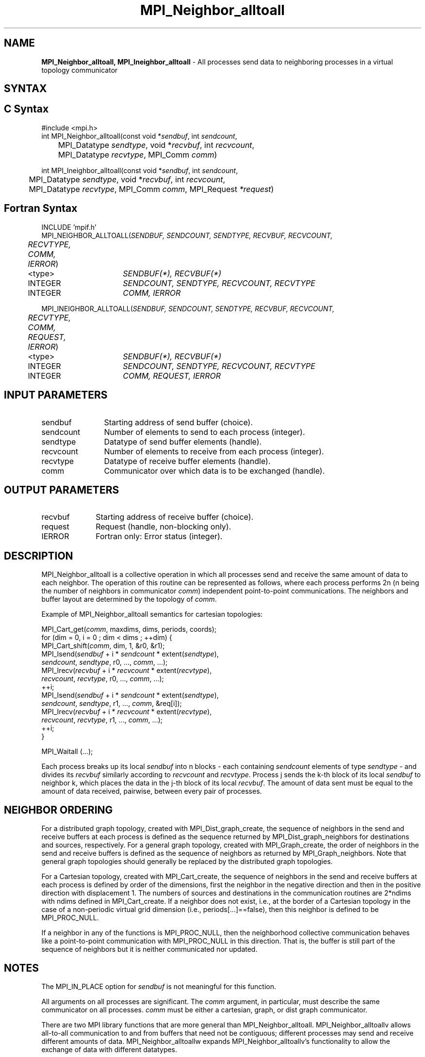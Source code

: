 .\" -*- nroff -*-
.\" Copyright 2013 Los Alamos National Security, LLC. All rights reserved.
.\" Copyright 2010 Cisco Systems, Inc.  All rights reserved.
.\" Copyright 2006-2008 Sun Microsystems, Inc.
.\" Copyright (c) 1996 Thinking Machines Corporation
.\" $COPYRIGHT$
.TH MPI_Neighbor_alltoall 3 "Jul 12, 2016" "2.0.0" "Open MPI"

.SH NAME
\fBMPI_Neighbor_alltoall, MPI_Ineighbor_alltoall\fP \- All processes send data to neighboring processes in a virtual topology communicator

.SH SYNTAX
.ft R

.SH C Syntax
.nf
#include <mpi.h>
int MPI_Neighbor_alltoall(const void *\fIsendbuf\fP, int \fIsendcount\fP,
	MPI_Datatype \fIsendtype\fP, void *\fIrecvbuf\fP, int \fIrecvcount\fP,
	MPI_Datatype \fIrecvtype\fP, MPI_Comm \fIcomm\fP)

int MPI_Ineighbor_alltoall(const void *\fIsendbuf\fP, int \fIsendcount\fP,
	MPI_Datatype \fIsendtype\fP, void *\fIrecvbuf\fP, int \fIrecvcount\fP,
	MPI_Datatype \fIrecvtype\fP, MPI_Comm \fIcomm\fP, MPI_Request \fI*request\fP)

.fi
.SH Fortran Syntax
.nf
INCLUDE 'mpif.h'
MPI_NEIGHBOR_ALLTOALL(\fISENDBUF, SENDCOUNT, SENDTYPE, RECVBUF, RECVCOUNT,
	RECVTYPE, COMM, IERROR\fP)

	<type>	\fISENDBUF(*), RECVBUF(*)\fP
	INTEGER	\fISENDCOUNT, SENDTYPE, RECVCOUNT, RECVTYPE\fP
	INTEGER	\fICOMM, IERROR\fP

MPI_INEIGHBOR_ALLTOALL(\fISENDBUF, SENDCOUNT, SENDTYPE, RECVBUF, RECVCOUNT,
	RECVTYPE, COMM, REQUEST, IERROR\fP)

	<type>	\fISENDBUF(*), RECVBUF(*)\fP
	INTEGER	\fISENDCOUNT, SENDTYPE, RECVCOUNT, RECVTYPE\fP
	INTEGER	\fICOMM, REQUEST, IERROR\fP

.fi
.SH INPUT PARAMETERS
.ft R
.TP 1.2i
sendbuf
Starting address of send buffer (choice).
.TP 1.2i
sendcount
Number of elements to send to each process (integer).
.TP 1.2i
sendtype
Datatype of send buffer elements (handle).
.TP 1.2i
recvcount
Number of elements to receive from each process (integer).
.TP 1.2i
recvtype
Datatype of receive buffer elements (handle).
.TP 1.2i
comm
Communicator over which data is to be exchanged (handle).

.SH OUTPUT PARAMETERS
.ft R
.TP 1.2i
recvbuf
Starting address of receive buffer (choice).
.TP 1i
request
Request (handle, non-blocking only).
.ft R
.TP 1.2i
IERROR
Fortran only: Error status (integer).

.SH DESCRIPTION
.ft R
MPI_Neighbor_alltoall is a collective operation in which all processes send and receive the same amount of data to each neighbor. The operation of this routine can be represented as follows, where each process performs 2n (n being the number of neighbors in communicator \fIcomm\fP) independent point-to-point communications. The neighbors and buffer layout are determined by the topology of \fIcomm\fP.
.sp
Example of MPI_Neighbor_alltoall semantics for cartesian topologies:
.sp
.nf
        MPI_Cart_get(\fIcomm\fP, maxdims, dims, periods, coords);
        for (dim = 0, i = 0 ; dim < dims ; ++dim) {
            MPI_Cart_shift(\fIcomm\fP, dim, 1, &r0, &r1);
            MPI_Isend(\fIsendbuf\fP + i * \fIsendcount\fP * extent(\fIsendtype\fP),
                      \fIsendcount\fP, \fIsendtype\fP, r0, ..., \fIcomm\fP, ...);
            MPI_Irecv(\fIrecvbuf\fP + i * \fIrecvcount\fP * extent(\fIrecvtype\fP),
                      \fIrecvcount\fP, \fIrecvtype\fP, r0, ..., \fIcomm\fP, ...);
            ++i;
            MPI_Isend(\fIsendbuf\fP + i * \fIsendcount\fP * extent(\fIsendtype\fP),
                      \fIsendcount\fP, \fIsendtype\fP, r1, ..., \fIcomm\fP, &req[i]);
            MPI_Irecv(\fIrecvbuf\fP + i * \fIrecvcount\fP * extent(\fIrecvtype\fP),
                      \fIrecvcount\fP, \fIrecvtype\fP, r1, ..., \fIcomm\fP, ...);
            ++i;
        }

        MPI_Waitall (...);
.fi
.sp
Each process breaks up its local \fIsendbuf\fP into n blocks \- each
containing \fIsendcount\fP elements of type \fIsendtype\fP \- and
divides its \fIrecvbuf\fP similarly according to \fIrecvcount\fP and
\fIrecvtype\fP. Process j sends the k-th block of its local
\fIsendbuf\fP to neighbor k, which places the data in the j-th block of
its local \fIrecvbuf\fP. The amount of data sent must be equal to the
amount of data received, pairwise, between every pair of processes.

.sp
.SH NEIGHBOR ORDERING
For a distributed graph topology, created with MPI_Dist_graph_create, the sequence of neighbors
in the send and receive buffers at each process is defined as the sequence returned by MPI_Dist_graph_neighbors
for destinations and sources, respectively. For a general graph topology, created with MPI_Graph_create, the order of
neighbors in the send and receive buffers is defined as the sequence of neighbors as returned by MPI_Graph_neighbors.
Note that general graph topologies should generally be replaced by the distributed graph topologies.

For a Cartesian topology, created with MPI_Cart_create, the sequence of neighbors in the send and receive
buffers at each process is defined by order of the dimensions, first the neighbor in the negative direction
and then in the positive direction with displacement 1. The numbers of sources and destinations in the
communication routines are 2*ndims with ndims defined in MPI_Cart_create. If a neighbor does not exist, i.e., at
the border of a Cartesian topology in the case of a non-periodic virtual grid dimension (i.e.,
periods[...]==false), then this neighbor is defined to be MPI_PROC_NULL.

If a neighbor in any of the functions is MPI_PROC_NULL, then the neighborhood collective communication behaves
like a point-to-point communication with MPI_PROC_NULL in this direction. That is, the buffer is still part of
the sequence of neighbors but it is neither communicated nor updated.

.sp
.SH NOTES
.ft R
The MPI_IN_PLACE option for \fIsendbuf\fP is not meaningful for this function.
.sp
All arguments on all processes are significant. The \fIcomm\fP argument,
in particular, must describe the same communicator on all processes. \fIcomm\fP
must be either a cartesian, graph, or dist graph communicator.
.sp
There are two MPI library functions that are more general than
MPI_Neighbor_alltoall. MPI_Neighbor_alltoallv allows all-to-all communication to and
from buffers that need not be contiguous; different processes may
send and receive different amounts of data. MPI_Neighbor_alltoallw expands
MPI_Neighbor_alltoallv's functionality to allow the exchange of data with
different datatypes.

.SH ERRORS
.ft R
Almost all MPI routines return an error value; C routines as
the value of the function and Fortran routines in the last argument.
.sp
Before the error value is returned, the current MPI error handler is
called. By default, this error handler aborts the MPI job, except for
I/O function errors. The error handler may be changed with
MPI_Comm_set_errhandler; the predefined error handler MPI_ERRORS_RETURN
may be used to cause error values to be returned. Note that MPI does not
guarantee that an MPI program can continue past an error.

.SH SEE ALSO
.ft R
.nf
MPI_Neighbor_alltoallv
MPI_Neighbor_alltoallw
MPI_Cart_create
MPI_Graph_create
MPI_Dist_graph_create
MPI_Dist_graph_create_adjacent
